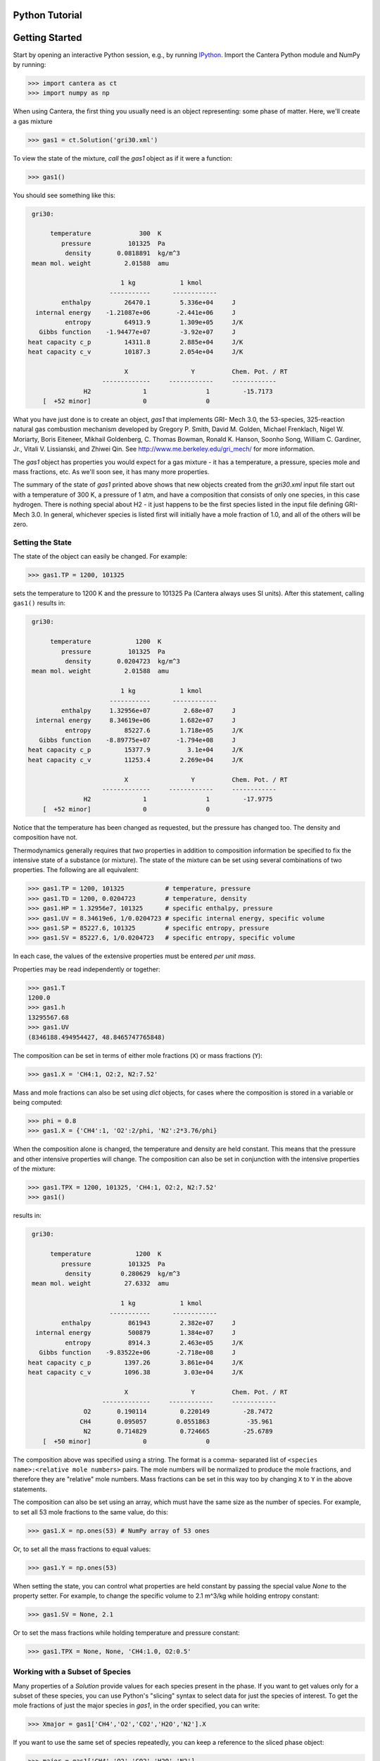 .. slug: python-tutorial

Python Tutorial
===============

Getting Started
===============

Start by opening an interactive Python session, e.g., by running `IPython
<http://ipython.org/>`_. Import the Cantera Python module and NumPy by running:

.. code:: python

    >>> import cantera as ct
    >>> import numpy as np

When using Cantera, the first thing you usually need is an object representing:
some phase of matter. Here, we'll create a gas mixture

.. code:: python

    >>> gas1 = ct.Solution('gri30.xml')

To view the state of the mixture, *call* the `gas1` object as if it were a
function:

.. code:: python

    >>> gas1()

You should see something like this:

.. code:: python

     gri30:

          temperature             300  K
             pressure          101325  Pa
              density       0.0818891  kg/m^3
     mean mol. weight         2.01588  amu

                             1 kg            1 kmol
                          -----------      ------------
             enthalpy         26470.1        5.336e+04     J
      internal energy    -1.21087e+06       -2.441e+06     J
              entropy         64913.9        1.309e+05     J/K
       Gibbs function    -1.94477e+07        -3.92e+07     J
    heat capacity c_p         14311.8        2.885e+04     J/K
    heat capacity c_v         10187.3        2.054e+04     J/K

                              X                 Y          Chem. Pot. / RT
                        -------------     ------------     ------------
                   H2              1                1         -15.7173
        [  +52 minor]              0                0

What you have just done is to create an object, `gas1` that implements GRI-
Mech 3.0, the 53-species, 325-reaction natural gas combustion mechanism
developed by Gregory P. Smith, David M. Golden, Michael Frenklach, Nigel W.
Moriarty, Boris Eiteneer, Mikhail Goldenberg, C. Thomas Bowman, Ronald K.
Hanson, Soonho Song, William C. Gardiner, Jr., Vitali V. Lissianski, and
Zhiwei Qin. See http://www.me.berkeley.edu/gri_mech/ for more information.

The `gas1` object has properties you would expect for a gas mixture - it has a
temperature, a pressure, species mole and mass fractions, etc. As we'll soon
see, it has many more properties.

The summary of the state of `gas1` printed above shows that new objects
created from the `gri30.xml` input file start out with a temperature of 300 K,
a pressure of 1 atm, and have a composition that consists of only one species,
in this case hydrogen. There is nothing special about H2 - it just happens to
be the first species listed in the input file defining GRI-Mech 3.0. In
general, whichever species is listed first will initially have a mole fraction
of 1.0, and all of the others will be zero.

Setting the State
~~~~~~~~~~~~~~~~~

The state of the object can easily be changed. For example:

.. code:: python

    >>> gas1.TP = 1200, 101325

sets the temperature to 1200 K and the pressure to 101325 Pa (Cantera always
uses SI units). After this statement, calling ``gas1()`` results in:

.. code:: python

     gri30:

          temperature            1200  K
             pressure          101325  Pa
              density       0.0204723  kg/m^3
     mean mol. weight         2.01588  amu

                             1 kg            1 kmol
                          -----------      ------------
             enthalpy     1.32956e+07         2.68e+07     J
      internal energy     8.34619e+06        1.682e+07     J
              entropy         85227.6        1.718e+05     J/K
       Gibbs function    -8.89775e+07       -1.794e+08     J
    heat capacity c_p         15377.9          3.1e+04     J/K
    heat capacity c_v         11253.4        2.269e+04     J/K

                              X                 Y          Chem. Pot. / RT
                        -------------     ------------     ------------
                   H2              1                1         -17.9775
        [  +52 minor]              0                0

Notice that the temperature has been changed as requested, but the pressure
has changed too. The density and composition have not.

Thermodynamics generally requires that *two* properties in addition to
composition information be specified to fix the intensive state of a substance
(or mixture). The state of the mixture can be set using several combinations
of two properties. The following are all equivalent:

.. code:: python

    >>> gas1.TP = 1200, 101325           # temperature, pressure
    >>> gas1.TD = 1200, 0.0204723        # temperature, density
    >>> gas1.HP = 1.32956e7, 101325      # specific enthalpy, pressure
    >>> gas1.UV = 8.34619e6, 1/0.0204723 # specific internal energy, specific volume
    >>> gas1.SP = 85227.6, 101325        # specific entropy, pressure
    >>> gas1.SV = 85227.6, 1/0.0204723   # specific entropy, specific volume

In each case, the values of the extensive properties must be entered *per unit
mass*.

Properties may be read independently or together:

.. code:: python

    >>> gas1.T
    1200.0
    >>> gas1.h
    13295567.68
    >>> gas1.UV
    (8346188.494954427, 48.8465747765848)

The composition can be set in terms of either mole fractions (``X``) or mass
fractions (``Y``):

.. code:: python

    >>> gas1.X = 'CH4:1, O2:2, N2:7.52'

Mass and mole fractions can also be set using `dict` objects, for cases where
the composition is stored in a variable or being computed:

.. code:: python

    >>> phi = 0.8
    >>> gas1.X = {'CH4':1, 'O2':2/phi, 'N2':2*3.76/phi}

When the composition alone is changed, the temperature and density are held
constant. This means that the pressure and other intensive properties will
change. The composition can also be set in conjunction with the intensive
properties of the mixture:

.. code:: python

    >>> gas1.TPX = 1200, 101325, 'CH4:1, O2:2, N2:7.52'
    >>> gas1()

results in:

.. code:: python

     gri30:

          temperature            1200  K
             pressure          101325  Pa
              density        0.280629  kg/m^3
     mean mol. weight         27.6332  amu

                             1 kg            1 kmol
                          -----------      ------------
             enthalpy          861943        2.382e+07     J
      internal energy          500879        1.384e+07     J
              entropy          8914.3        2.463e+05     J/K
       Gibbs function    -9.83522e+06       -2.718e+08     J
    heat capacity c_p         1397.26        3.861e+04     J/K
    heat capacity c_v         1096.38         3.03e+04     J/K

                              X                 Y          Chem. Pot. / RT
                        -------------     ------------     ------------
                   O2       0.190114         0.220149         -28.7472
                  CH4       0.095057        0.0551863          -35.961
                   N2       0.714829         0.724665         -25.6789
        [  +50 minor]              0                0

The composition above was specified using a string. The format is a comma-
separated list of ``<species name>:<relative mole numbers>`` pairs. The mole
numbers will be normalized to produce the mole fractions, and therefore they
are "relative" mole numbers. Mass fractions can be set in this way too by
changing ``X`` to ``Y`` in the above statements.

The composition can also be set using an array, which must have the same size
as the number of species. For example, to set all 53 mole fractions to the
same value, do this:

.. code:: python

    >>> gas1.X = np.ones(53) # NumPy array of 53 ones

Or, to set all the mass fractions to equal values:

.. code:: python

    >>> gas1.Y = np.ones(53)

When setting the state, you can control what properties are held constant by
passing the special value `None` to the property setter. For example, to
change the specific volume to 2.1 m^3/kg while holding entropy constant:

.. code:: python

    >>> gas1.SV = None, 2.1

Or to set the mass fractions while holding temperature and pressure constant:

.. code:: python

    >>> gas1.TPX = None, None, 'CH4:1.0, O2:0.5'

Working with a Subset of Species
~~~~~~~~~~~~~~~~~~~~~~~~~~~~~~~~

Many properties of a `Solution` provide values for each species present in the
phase. If you want to get values only for a subset of these species, you can use
Python's "slicing" syntax to select data for just the species of interest. To
get the mole fractions of just the major species in `gas1`, in the order
specified, you can write:

.. code:: python

    >>> Xmajor = gas1['CH4','O2','CO2','H2O','N2'].X

If you want to use the same set of species repeatedly, you can keep a reference
to the sliced phase object:

.. code:: python

    >>> major = gas1['CH4','O2','CO2','H2O','N2']
    >>> cp_major = major.partial_molar_cp
    >>> wdot_major = major.net_production_rates

The slice object and the original object share the same internal state, so
modifications to one will affect the other.

Working With Mechanism Files
============================

In previous example, we created an object that models an ideal gas mixture
with the species and reactions of GRI-Mech 3.0, using the ``gri30.xml`` input
file included with Cantera. This is a "pre-processed" XML input file written
in a format that is easy for Cantera to parse. Cantera also supports an input
file format that is easier to write, called *CTI*. Several reaction mechanism
files in this format are included with Cantera, including ones that model
high- temperature air, a hydrogen/oxygen reaction mechanism, and a few surface
reaction mechanisms. These files are usually located in the ``data``
subdirectory of the Cantera installation directory, e.g. ``C:\\Program
Files\\Cantera\\data`` on Windows or ``/usr/local/cantera/data/`` on
Unix/Linux/Mac OS X machines, depending on how you installed Cantera and the
options you specified.

If for some reason Cantera has difficulty finding where these files are on your
system, set environment variable ``CANTERA_DATA`` to the directory or
directories (separated using ``;`` on Windows or ``:`` on other operating
systems) where they are located. Alternatively, you can call function
`add_directory` to add a directory to the Cantera search path:

.. code:: python

    >>> ct.add_directory('/usr/local/cantera/my_data_files')

Cantera input files are plain text files, and can be created with any text
editor. See the document :doc:`Working With Input Files <input-files>` for more
information.

A Cantera input file may contain more than one phase specification, or may
contain specifications of interfaces (surfaces). Here we import definitions of
two bulk phases and the interface between them from file ``diamond.cti``:

.. code:: python

    >>> gas2 = ct.Solution('diamond.cti', 'gas')
    >>> diamond = ct.Solution('diamond.cti', 'diamond')
    >>> diamond_surf = ct.Interface('diamond.cti' , 'diamond_100',
                                    [gas2, diamond])

Note that the bulk (i.e., 3D or homogeneous) phases that participate in the
surface reactions must also be passed as arguments to `Interface`.

Converting CK-format files
~~~~~~~~~~~~~~~~~~~~~~~~~~

See the :doc:`Working With Input Files <input-files>` documentation for
information on how to convert from Ck-format to CTI format.


Getting Help
============

In addition to the Sphinx-generated :ref:`sec-cython-documentation`,
documentation of the Python classes and their methods can be accessed from
within the Python interpreter as well.

Suppose you have created a Cantera object and want to know what methods are
available for it, and get help on using the methods:

.. code:: python

    >>> g = ct.Solution('gri30.xml')

To get help on the Python class that this object is an instance of:

.. code:: python

    >>> help(g)

For a simple list of the properties and methods of this object:

.. code:: python

    >>> dir(g)

To get help on a specific method, e.g. the ``species_index`` method:

.. code:: python

    >>> help(g.species_index)

For properties, getting the documentation is slightly trickier, as the usual
method will give you the help for the *result*, e.g.:

.. code:: python

    >>> help(g.T)

will provide help on Python's ``float`` class. To get the help for the
temperature property, ask for the attribute of the class object itself:

.. code:: python

    >>> help(g.__class__.T)

If you are using the IPython shell, help can also be obtained using the `?`
syntax:

.. code:: python

    In[1]: g.species_index?

Chemical Equilibrium
====================

To set a gas mixture to a state of chemical equilibrium, use the equilibrate
method:

.. code:: python

    >>> import cantera as ct
    >>> g = ct.Solution('gri30.xml')
    >>> g.TPX = 300.0, ct.one_atm, 'CH4:0.95,O2:2,N2:7.52'
    >>> g.equilibrate('TP')

The above statement sets the state of object ``g`` to the state of chemical
equilibrium holding temperature and pressure fixed. Alternatively, the
specific enthalpy and pressure can be held fixed:

.. code:: python

    >>> g.TPX = 300.0, ct.one_atm, 'CH4:0.95,O2:2,N2:7.52'
    >>> g.equilibrate('HP')

Other options are:

    - 'UV'   fixed specific internal energy and specific volume
    - 'SV'   fixed specific entropy and specific volume
    - 'SP'   fixed specific entropy and pressure

How can you tell if ``equilibrate`` has correctly found the chemical equilibrium
state? One way is verify that the net rates of progress of all reversible
reactions are zero. Here is the code to do this:

.. code:: python

    >>> g.TPX = 300.0, ct.one_atm, 'CH4:0.95,O2:2,N2:7.52'
    >>> g.equilibrate('HP')

    >>> rf = g.forward_rates_of_progress
    >>> rr = g.reverse_rates_of_progress
    >>> for i in range(g.n_reactions):
    >>>     if g.is_reversible(i) and rf[i] != 0.0:
    >>>         print(' %4i  %10.4g  ' % (i, (rf[i] - rr[i])/rf[i]))

If the magnitudes of the numbers in this list are all very small, then each
reversible reaction is very nearly equilibrated, which only occurs if the gas
is in chemical equilibrium.

You might be wondering how ``equilibrate`` works. (Then again, you might not).
Method ``equilibrate`` invokes Cantera's chemical equilibrium solver, which uses
an element potential method. The element potential method is one of a class of
equivalent *nonstoichiometric* methods that all have the characteristic that
the problem reduces to solving a set of M nonlinear algebraic equations, where
M is the number of elements (not species). The so-called *stoichiometric*
methods, on the other hand, (including Gibbs minimization), require solving K
nonlinear equations, where K is the number of species (usually K >> M). See
Smith and Missen, "Chemical Reaction Equilibrium Analysis" for more
information on the various algorithms and their characteristics.

Cantera uses a damped Newton method to solve these equations, and does a few
other things to generate a good starting guess and to produce a reasonably
robust algorithm. If you want to know more about the details, look at the on-
line documented source code of Cantera C++ class 'ChemEquil.h'.

Chemical Kinetics
=================

`Solution` objects are also `Kinetics` objects, and provide all of the methods
necessary to compute the thermodynamic quantities associated with each reaction,
reaction rates, and species creation and destruction rates. They also provide
methods to inspect the quantities that define each reaction such as the rate
constants and the stoichiometric coefficients. The rate calculation functions
are used extensively within Cantera's :ref:`reactor network model
<sec-cython-zerodim>` and :ref:`1D flame model <sec-cython-onedim>`.

Information about individual reactions that is independent of the thermodynamic
state can be obtained by accessing `Reaction` objects with the
`Kinetics.reaction` method:

.. code:: python

    >>> g = ct.Solution('gri30.cti')
    >>> r = g.reaction(2) # get a Reaction object
    >>> r
    <ElementaryReaction: H2 + O <=> H + OH>

    >>> r.reactants
    {'H2': 1.0, 'O': 1.0}
    >>> r.products
    {'H': 1.0, 'OH': 1.0}
    >>> r.rate
    Arrhenius(A=38.7, b=2.7, E=2.61918e+07)

If we are interested in only certain types of reactions, we can use this
information to filter the full list of reactions to find the just the ones of
interest. For example, here we find the indices of just those reactions which
convert `CO` into `CO2`:

.. code:: python

    >>> II = [i for i,r in enumerate(g.reactions())
              if 'CO' in r.reactants and 'CO2' in r.products]
    >>> for i in II:
    ...     print(g.reaction(i).equation)
    CO + O (+M) <=> CO2 (+M)
    CO + O2 <=> CO2 + O
    CO + OH <=> CO2 + H
    CO + HO2 <=> CO2 + OH

(Actually, we should also include reactions where the reaction is written such
that ``CO2`` is a reactant and ``CO`` is a product, but for this example, we'll
just stick to this smaller set of reactions.) Now, let's set the composition to
an interesting equilibrium state:

.. code:: python

    >>> g.TPX = 300, 101325, {'CH4':0.6, 'O2':1.0, 'N2':3.76}
    >>> g.equilibrate('HP')

We can verify that this is an equilibrium state by seeing that the net reaction
rates are essentially zero:

.. code:: python

    >>> g.net_rates_of_progress[II]
    array([  4.06576e-20,  -5.50571e-21,   0.00000e+00,  -4.91279e-20])

Now, let's see what happens if we decrease the temperature of the mixture:

.. code:: python

    >>> g.TP = g.T-100, None
    >>> g.net_rates_of_progress[II]
    array([  3.18645e-05,   5.00490e-08,   1.05965e-01,   2.89503e-06])

All of the reaction rates are positive, favoring the formation of ``CO2`` from
``CO``, with the third reaction, ``CO + OH <=> CO2 + H`` proceeding the fastest.
If we look at the enthalpy change associated with each of these reactions:

.. code:: python

    >>> g.delta_enthalpy[II]
    array([ -5.33035e+08,  -2.23249e+07,  -8.76650e+07,  -2.49170e+08])

we see that the change is negative in each case, indicating a net release of
thermal energy. The total heat release rate can be computed either from the
reaction rates:

.. code:: python

    >>> np.dot(g.net_rates_of_progress, g.delta_enthalpy)
    -58013370.720881931

or from the species production rates:

.. code:: python

    >>> np.dot(g.net_production_rates, g.partial_molar_enthalpies)
    -58013370.720881805

The contribution from just the selected reactions is:

.. code:: python

    >>> np.dot(g.net_rates_of_progress[II], g.delta_enthalpy[II])
    -9307123.2625651453

Or about 16% of the total heat release rate.

Congratulations -- Next Steps
=============================

Congratulations - you have finished the Cantera Python tutorial! You should now
be ready to begin using Cantera on your own.  Please see the Next Steps
section on the `Getting Started <index.html#cantera-next-steps>`_ page, for assistance with
intermediate and advanced Cantera functionality.  Good luck!
